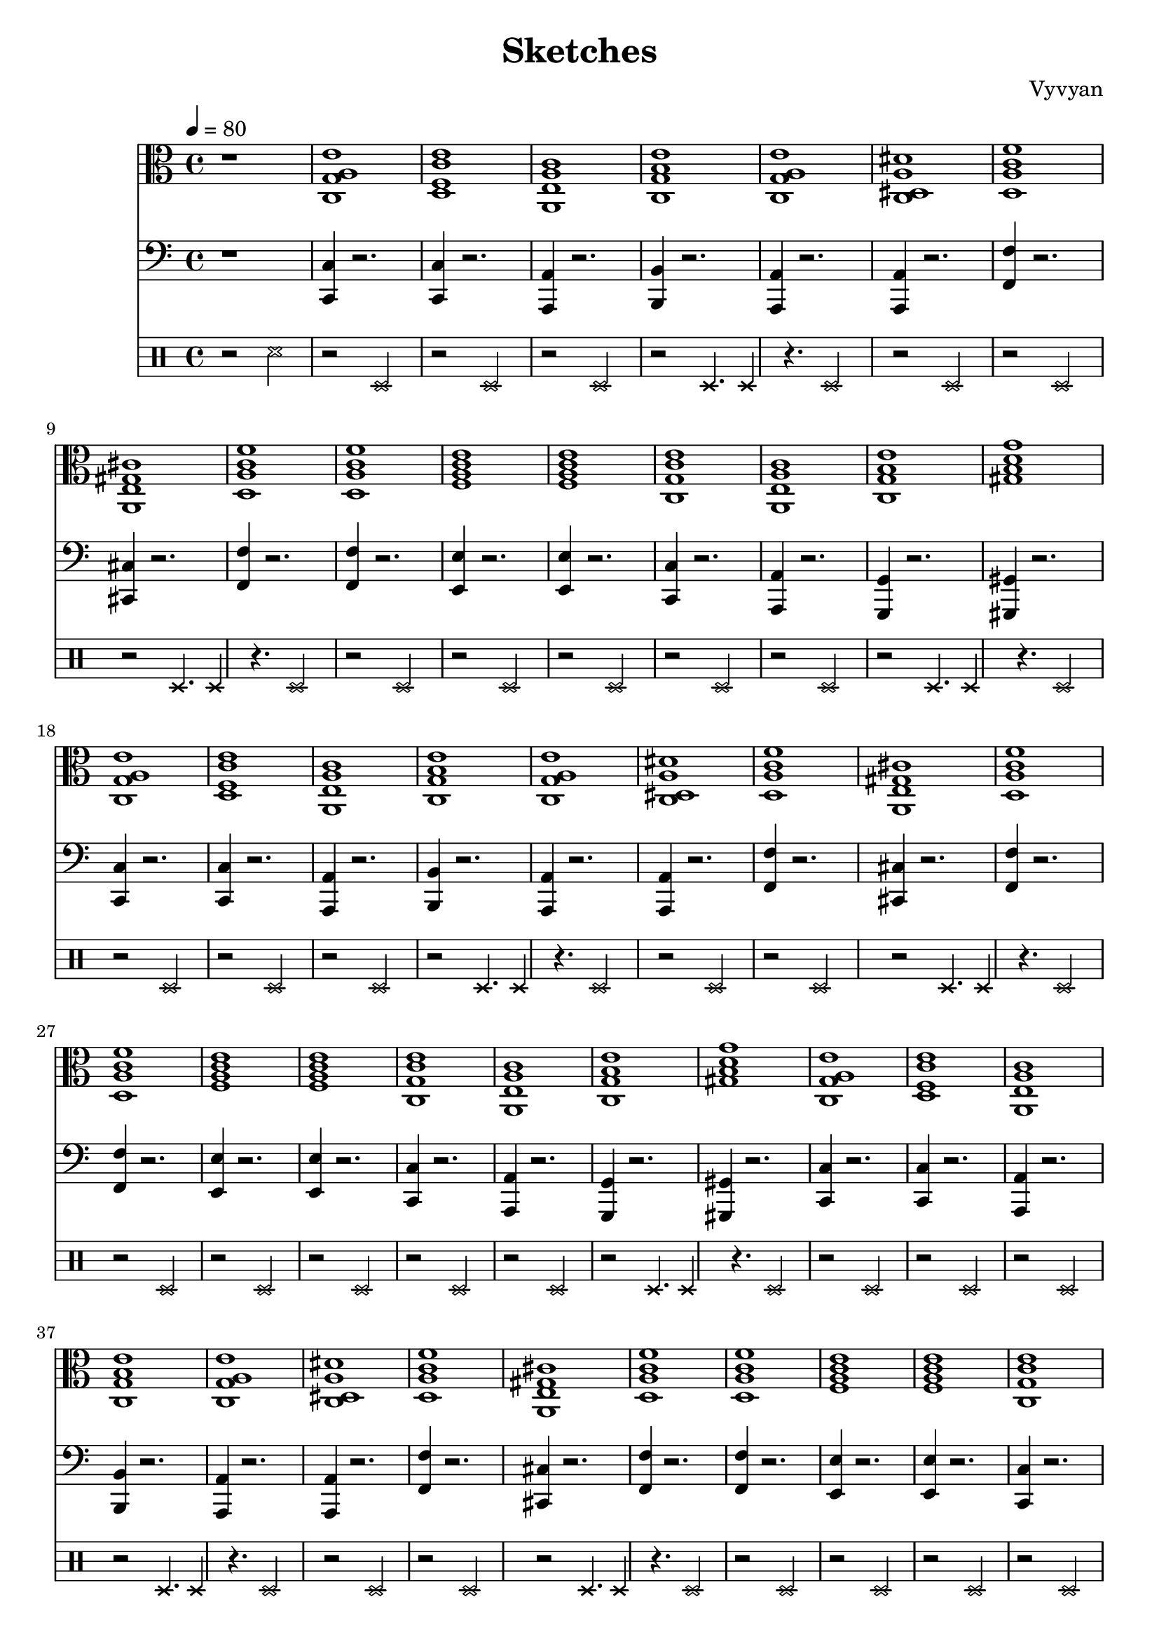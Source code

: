 \version "2.22.2"
\header {
  tagline = "Xuuki.xyz"
  title = "Sketches"
  composer = "Vyvyan"
}

harmony = \repeat unfold 5 \relative { 
  <c g' a e'>1
  <d f c' e>
  <a e' a c>
  <c g' b e>
  <c g' a e'>
  <c dis a' dis>
  <d a' c f>
  <a e' gis cis > % needs to be aM7
  <d a' c f>
  <d a' c f>
  <f a c e>
  <f a c e>
  <c g' c e>
  <a e' a c>
  <c g' b e>
  <gis' d' g b, >
}

snare = \repeat unfold 3 \relative { 
  r2 d
  r2 d
  r2 d
  r2 d4. d4
  r4. d2
  r2 d
  r2 d
  r2 d4. d4
  r4. d2
  r2 d
  r2 d
  r2 d
  r2 d
  r2 d
  r2 d4. d4
  r4. d2
}

progression_c = \repeat unfold 1 \relative {
	\xNotesOn
	r2. r8 d'
	r2. r4
	r2. r8 d
	r2. r4

	r2. r4
	r2. r4
	r2. r8 d
	r2. r4

	r2. r4
	r2. r4
	r2. r8 d
	r2. r4
	        
	r2. r4
	r2. r4
	r2. r8 d
	r2. r4
}

progression_d = \repeat unfold 1 \relative {
  \clef percussion
	\xNotesOn
	d'8\ppp d d d d d d d
	d d d d d d d d
	d d d d d d d d
	d d d d d d d d

	d d d d d d d d
	d d d d d d d d
	d d d d d d d d
	d d d d d d d d

	d d d d d d d d
	d d d d d d d d
	d d d d d d d d
	d d d d d d d d

	d d d d d d d d
	d d d d d d d d
	d d d d d d d d
	d d d d d d d d
}

progression_e = \repeat unfold 1 \relative {
}

bass = \repeat unfold 5 \relative {
	
	<c c,>4 r2.
	<c c,>4 r2.
	<a a,>4 r2.
	<b b,>4 r2.
	<a a,>4 r2.
	<a a,>4 r2.
	<f' f,>4 r2.
	<cis cis,>4 r2.
	<f f,>4 r2.
	<f f,>4 r2.
	<e e,>4 r2.
	<e e,>4 r2.
	<c c,>4 r2.
	<a a,>4 r2.
	<g g,>4 r2.
	<gis gis,>4 r2.
}


\score {
<<
  \new StaffGroup <<
    \new Staff {
      \time 4/4
	  \tempo 4 = 80
      \clef alto
      \key c \major 
	  r1
      \harmony
    }
  >> 

 \new StaffGroup <<
    \new Staff {
    \time 4/4
    \clef bass
    \key c \major
	r1
    \bass
    }
  >>
  \new StaffGroup <<
    \new Staff {
      \clef percussion
	  \xNotesOn
  	  r2 d'
      \snare
    }
  %  \new Staff {
  %    \clef percussion
  %    %\progression_c
  %  }

  %  \new Staff \relative {
  %   %\progression_d    
  %  }
  %  \new Staff \relative {
  %  }
  >>
>>
 \layout {}
 \midi {
      \tempo 4 = 80   
}
}
